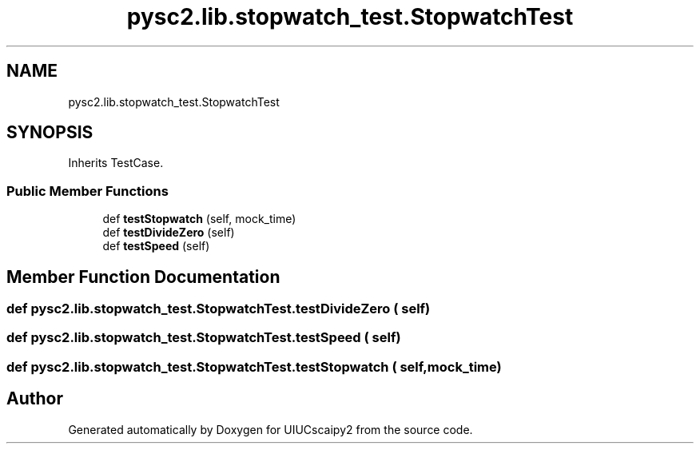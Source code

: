 .TH "pysc2.lib.stopwatch_test.StopwatchTest" 3 "Fri Sep 28 2018" "UIUCscaipy2" \" -*- nroff -*-
.ad l
.nh
.SH NAME
pysc2.lib.stopwatch_test.StopwatchTest
.SH SYNOPSIS
.br
.PP
.PP
Inherits TestCase\&.
.SS "Public Member Functions"

.in +1c
.ti -1c
.RI "def \fBtestStopwatch\fP (self, mock_time)"
.br
.ti -1c
.RI "def \fBtestDivideZero\fP (self)"
.br
.ti -1c
.RI "def \fBtestSpeed\fP (self)"
.br
.in -1c
.SH "Member Function Documentation"
.PP 
.SS "def pysc2\&.lib\&.stopwatch_test\&.StopwatchTest\&.testDivideZero ( self)"

.SS "def pysc2\&.lib\&.stopwatch_test\&.StopwatchTest\&.testSpeed ( self)"

.SS "def pysc2\&.lib\&.stopwatch_test\&.StopwatchTest\&.testStopwatch ( self,  mock_time)"


.SH "Author"
.PP 
Generated automatically by Doxygen for UIUCscaipy2 from the source code\&.
